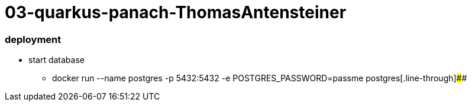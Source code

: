 # 03-quarkus-panach-ThomasAntensteiner

### deployment
* start database
** docker run --name postgres -p 5432:5432 -e POSTGRES_PASSWORD=passme postgres[.line-through]####
